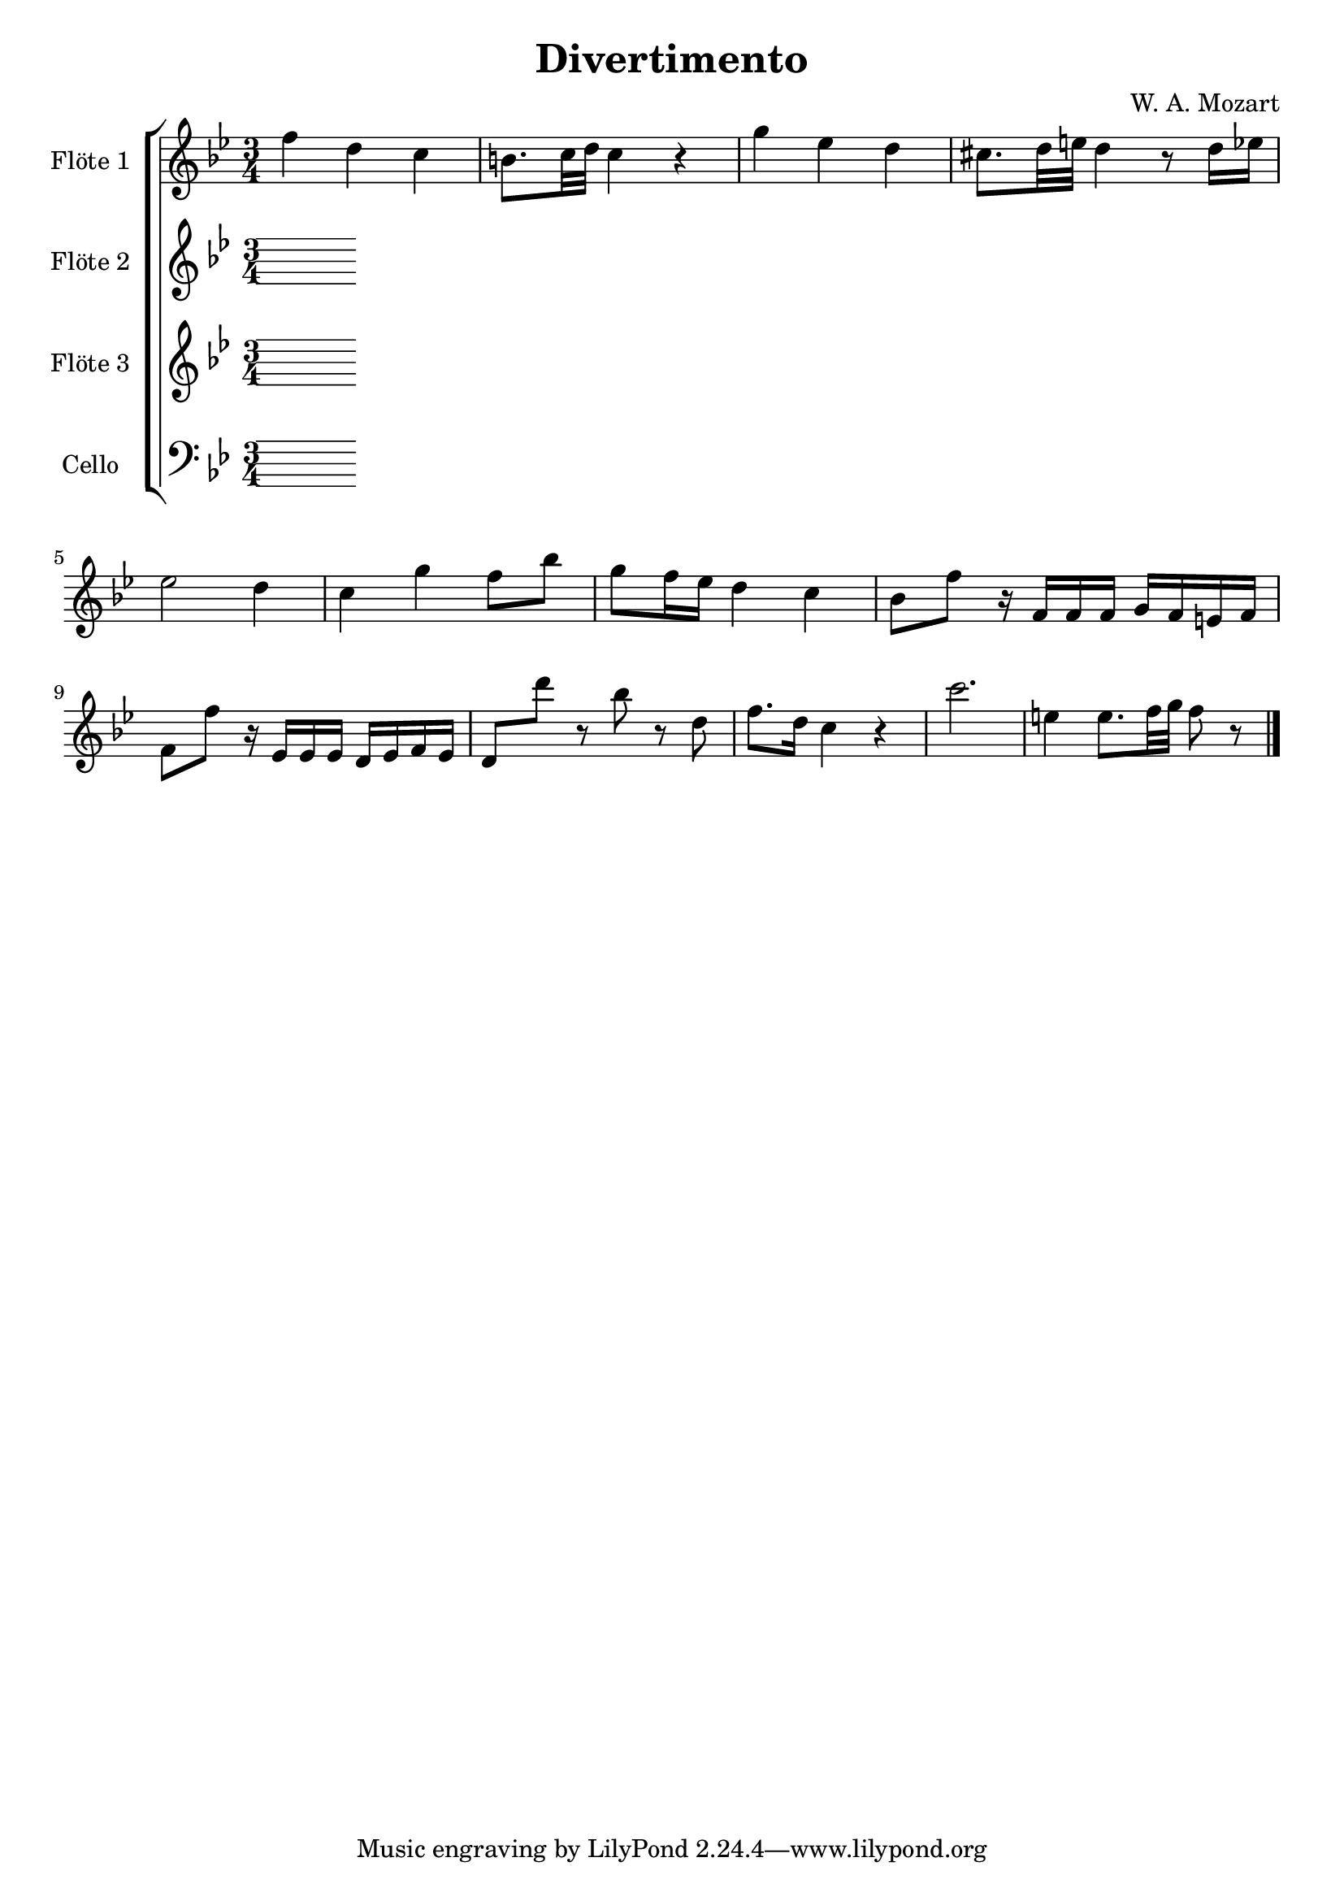 \version "2.12.3"
globalc= {
  \time 3/4
  \key bes \major
}
globalb= {
  \time 3/4
  \key c \major
}
\header {
  title = "Divertimento"
  composer = "W. A. Mozart"
}

GeigeEins = \new Voice \relative c'' {
   f d c
   b8. c32 d32 c4 r4
   g'4 ees4 d
   cis8. d32 e32 d4 r8 d16 ees16
   es2 d4
   c g' f8 bes8
   g8 f16 ees16 d4 c
   bes8 f' r16 f,16 f f g f e f
   f8 f' r16 ees,16 ees ees d ees f ees
   d8 d'' r8 bes8 r8 d,
   f8. d16 c4 r4
   c'2.
   e,4 e8. f32 g f8 r8
  
  \bar "|."
}
 
GeigeZwei = \new Voice \relative c' {
 
  \bar "|."
}

Bratsche = \new Voice \relative c' {
 
  \bar "|."
}

Cello = \new Voice \relative c' {
  \clef bass
 
  
  \bar "|."
}


\book {
\score {
  \new StaffGroup <<
    \new Staff << 
    	\globalc   
    	\set Staff.instrumentName = #"Flöte 1 " 
      	\GeigeEins >>
    \new Staff << 
    	\globalc
    	\set Staff.instrumentName = #"Flöte 2 "
    	\GeigeZwei >>
    \new Staff << 
    	\globalc
    	\set Staff.instrumentName = #"Flöte 3 "
    	\Bratsche >>
    \new Staff << 
    	\globalc
    	\set Staff.instrumentName = #"Cello "
    	\Cello >>
  >>
  \layout { }
}
}


